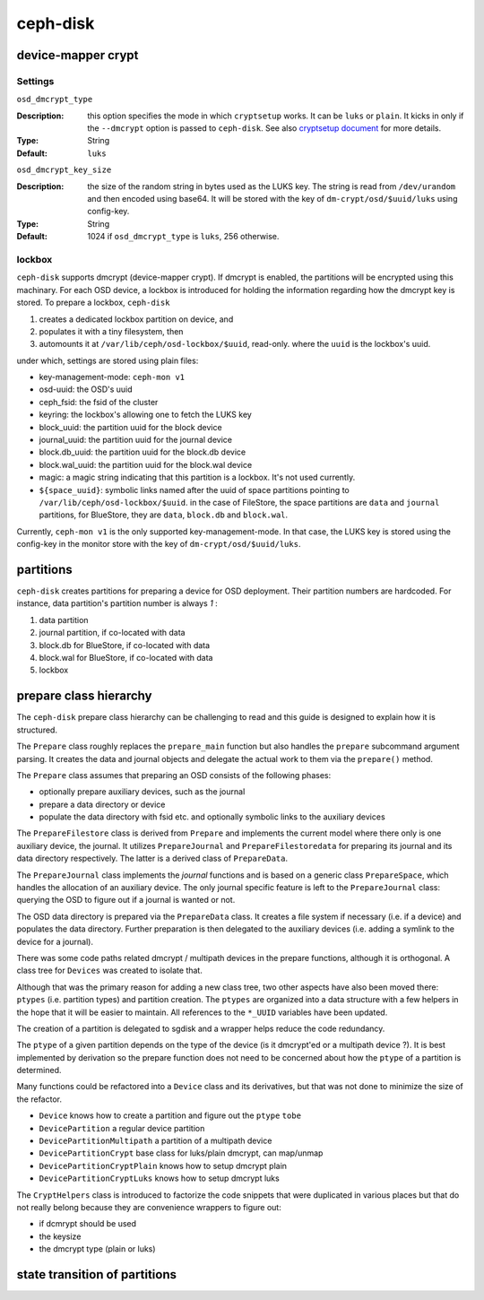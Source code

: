 =========
ceph-disk
=========


device-mapper crypt
===================

Settings
--------

``osd_dmcrypt_type``

:Description: this option specifies the mode in which ``cryptsetup`` works. It can be ``luks`` or ``plain``.  It kicks in only if the ``--dmcrypt`` option is passed to ``ceph-disk``. See also `cryptsetup document <https://gitlab.com/cryptsetup/cryptsetup/wikis/DMCrypt#user-content-configuration-using-cryptsetup>`_ for more details.

:Type: String
:Default: ``luks``


``osd_dmcrypt_key_size``

:Description: the size of the random string in bytes used as the LUKS key. The string is read from ``/dev/urandom`` and then encoded using base64. It will be stored with the key of ``dm-crypt/osd/$uuid/luks`` using config-key.

:Type: String
:Default: 1024 if ``osd_dmcrypt_type`` is ``luks``, 256 otherwise.

lockbox
-------

``ceph-disk`` supports dmcrypt (device-mapper crypt). If dmcrypt is enabled, the partitions will be encrypted using this machinary. For each OSD device, a lockbox is introduced for holding the information regarding how the dmcrypt key is stored. To prepare a lockbox, ``ceph-disk``

#. creates a dedicated lockbox partition on device, and
#. populates it with a tiny filesystem, then
#. automounts it at ``/var/lib/ceph/osd-lockbox/$uuid``, read-only. where the ``uuid`` is the lockbox's uuid.

under which, settings are stored using plain files:

- key-management-mode: ``ceph-mon v1``
- osd-uuid: the OSD's uuid
- ceph_fsid: the fsid of the cluster
- keyring: the lockbox's allowing one to fetch the LUKS key
- block_uuid: the partition uuid for the block device
- journal_uuid: the partition uuid for the journal device
- block.db_uuid: the partition uuid for the block.db device
- block.wal_uuid: the partition uuid for the block.wal device
- magic: a magic string indicating that this partition is a lockbox. It's not used currently.
- ``${space_uuid}``: symbolic links named after the uuid of space partitions pointing to  ``/var/lib/ceph/osd-lockbox/$uuid``. in the case of FileStore, the space partitions are ``data`` and ``journal`` partitions, for BlueStore, they are ``data``, ``block.db`` and ``block.wal``.

Currently, ``ceph-mon v1`` is the only supported key-management-mode. In that case, the LUKS key is stored using the config-key in the monitor store with the key of ``dm-crypt/osd/$uuid/luks``.


partitions
==========

``ceph-disk`` creates partitions for preparing a device for OSD deployment. Their partition numbers are hardcoded. For instance, data partition's partition number is always *1* :

1. data partition
2. journal partition, if co-located with data
3. block.db for BlueStore, if co-located with data
4. block.wal for BlueStore, if co-located with data
5. lockbox

prepare class hierarchy
=======================

The ``ceph-disk`` prepare class hierarchy can be challenging to read
and this guide is designed to explain how it is structured.

The ``Prepare`` class roughly replaces the ``prepare_main`` function but also
handles the ``prepare`` subcommand argument parsing. It creates the data
and journal objects and delegate the actual work to them via the
``prepare()`` method.

The ``Prepare`` class assumes that preparing an OSD consists of the
following phases:

* optionally prepare auxiliary devices, such as the journal
* prepare a data directory or device
* populate the data directory with fsid etc. and optionally symbolic
  links to the auxiliary devices

The ``PrepareFilestore`` class is derived from ``Prepare`` and implements the
current model where there only is one auxiliary device, the journal. It
utilizes ``PrepareJournal`` and ``PrepareFilestoredata`` for preparing its
journal and its data directory respectively. The latter is a derived class
of ``PrepareData``.

The ``PrepareJournal`` class implements the *journal* functions and is
based on a generic class ``PrepareSpace``, which handles the allocation of
an auxiliary device. The only journal specific feature is left to the
``PrepareJournal`` class: querying the OSD to figure out if a journal is
wanted or not.

The OSD data directory is prepared via the ``PrepareData`` class. It
creates a file system if necessary (i.e. if a device) and populates the
data directory. Further preparation is then delegated to the auxiliary
devices (i.e. adding a symlink to the device for a journal).

There was some code paths related dmcrypt / multipath devices in the
prepare functions, although it is orthogonal. A class tree for ``Devices``
was created to isolate that.

Although that was the primary reason for adding a new class tree, two
other aspects have also been moved there: ``ptypes`` (i.e. partition
types) and partition creation.  The ``ptypes`` are organized into a data
structure with a few helpers in the hope that it will be easier to
maintain. All references to the ``*_UUID`` variables have been
updated.

The creation of a partition is delegated to sgdisk and a wrapper helps
reduce the code redundancy.

The ``ptype`` of a given partition depends on the type of the device (is
it dmcrypt'ed or a multipath device ?). It is best implemented by
derivation so the prepare function does not need to be concerned about
how the ``ptype`` of a partition is determined.

Many functions could be refactored into a ``Device`` class and its
derivatives, but that was not done to minimize the size of the
refactor.

* ``Device`` knows how to create a partition and figure out the ``ptype`` ``tobe``
* ``DevicePartition`` a regular device partition
* ``DevicePartitionMultipath`` a partition of a multipath device
* ``DevicePartitionCrypt`` base class for luks/plain dmcrypt, can map/unmap
* ``DevicePartitionCryptPlain`` knows how to setup dmcrypt plain
* ``DevicePartitionCryptLuks`` knows how to setup dmcrypt luks

The ``CryptHelpers`` class is introduced to factorize the code snippets
that were duplicated in various places but that do not really belong
because they are convenience wrappers to figure out:

* if dcmrypt should be used
* the keysize
* the dmcrypt type (plain or luks)


state transition of partitions
==============================


.. ditaa::

   /--------\            /---------\           /----------\
   | unused | ---------> | created |---------> | prepared |
   |        |            | (tobe)  |           | (ready)  |
   \--------/            \---------/           \----------/
       |                      ^
       |     /---------\      |
       +-----| zapped  | -----+
   zap-disk  |         |
             \---------/

